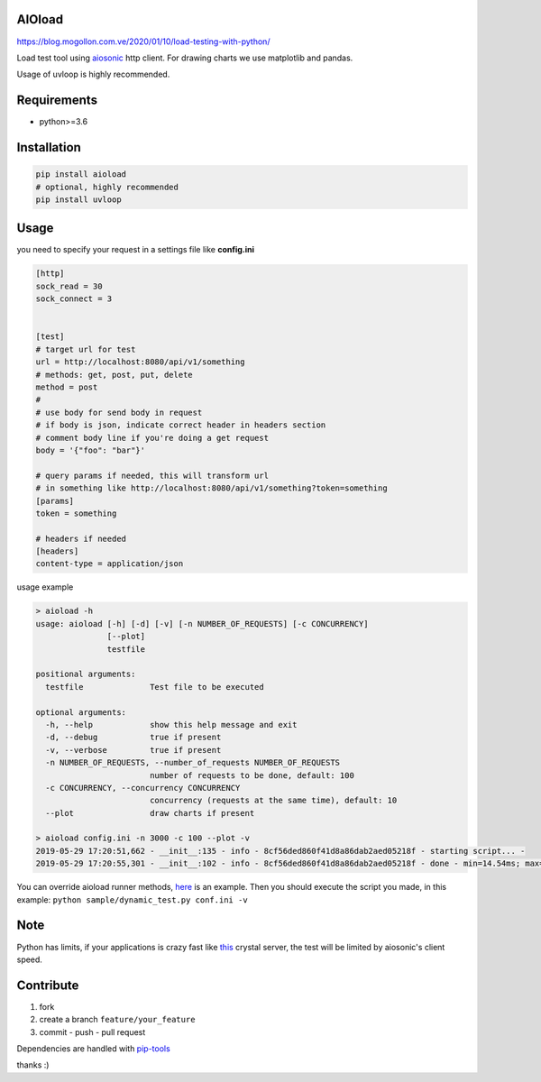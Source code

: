 |build status| |coverage status| |pypi package|

AIOload
=======

https://blog.mogollon.com.ve/2020/01/10/load-testing-with-python/

Load test tool using aiosonic_ http client. For drawing charts we
use matplotlib and pandas.

Usage of uvloop is highly recommended.

Requirements
============

-  python>=3.6

Installation
============

.. code:: bash

  pip install aioload
  # optional, highly recommended
  pip install uvloop

Usage
=====

you need to specify your request in a settings file like **config.ini**

.. code:: ini

   [http]
   sock_read = 30
   sock_connect = 3


   [test]
   # target url for test
   url = http://localhost:8080/api/v1/something
   # methods: get, post, put, delete
   method = post
   #
   # use body for send body in request
   # if body is json, indicate correct header in headers section
   # comment body line if you're doing a get request
   body = '{"foo": "bar"}'

   # query params if needed, this will transform url
   # in something like http://localhost:8080/api/v1/something?token=something
   [params]
   token = something

   # headers if needed
   [headers]
   content-type = application/json

usage example

.. code:: bash

   > aioload -h
   usage: aioload [-h] [-d] [-v] [-n NUMBER_OF_REQUESTS] [-c CONCURRENCY]
                  [--plot]
                  testfile
   
   positional arguments:
     testfile              Test file to be executed
   
   optional arguments:
     -h, --help            show this help message and exit
     -d, --debug           true if present
     -v, --verbose         true if present
     -n NUMBER_OF_REQUESTS, --number_of_requests NUMBER_OF_REQUESTS
                           number of requests to be done, default: 100
     -c CONCURRENCY, --concurrency CONCURRENCY
                           concurrency (requests at the same time), default: 10
     --plot                draw charts if present

   > aioload config.ini -n 3000 -c 100 --plot -v
   2019-05-29 17:20:51,662 - __init__:135 - info - 8cf56ded860f41d8a86dab2aed05218f - starting script... -
   2019-05-29 17:20:55,301 - __init__:102 - info - 8cf56ded860f41d8a86dab2aed05218f - done - min=14.54ms; max=212.21ms; mean=109.36ms; req/s=600.0; req/q_std=333.7; stdev=24.65; codes.200=3000; concurrency=100; requests=3000;

.. figure:: ./charts.jpg


You can override aioload runner methods, here_ is an example. Then you should execute the script you made, in this example: ``python sample/dynamic_test.py conf.ini -v``



Note
====

Python has limits, if your applications is crazy fast like this_ crystal server, the test will be limited by aiosonic's client speed.


Contribute
==========

1. fork
2. create a branch ``feature/your_feature``
3. commit - push - pull request

Dependencies are handled with pip-tools_

thanks :)

.. _this: ./sample/server.cr
.. _aiosonic: https://github.com/sonic182/aiosonic
.. _here: https://github.com/sonic182/aioload/blob/master/sample/dynamic_test.py
.. _pip-tools: https://github.com/jazzband/pip-tools
.. |build status| image:: https://travis-ci.org/sonic182/aioload.svg?branch=master
   :target: https://travis-ci.org/sonic182/aioload
.. |coverage status| image:: https://coveralls.io/repos/github/sonic182/aioload/badge.svg?branch=master
   :target: https://coveralls.io/github/sonic182/aioload?branch=master
.. |pypi package| image:: https://badge.fury.io/py/aioload.svg
    :target: https://badge.fury.io/py/aioload
